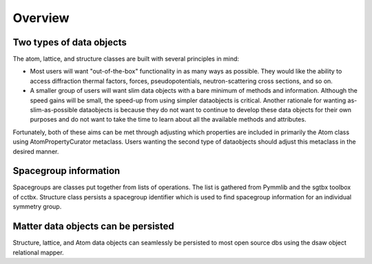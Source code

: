 Overview
========

Two types of data objects
-------------------------
The atom, lattice, and structure classes are built with several principles in mind:

* Most users will want "out-of-the-box" functionality in as many ways as possible.  They would like the ability to access diffraction thermal factors, forces, pseudopotentials, neutron-scattering cross sections, and so on.

* A smaller group of users will want slim data objects with a bare minimum of methods and information.  Although the speed gains will be small, the speed-up from using simpler dataobjects is critical.  Another rationale for wanting as-slim-as-possible dataobjects is because they do not want to continue to develop these data objects for their own purposes and do not want to take the time to learn about all the available methods and attributes.  

Fortunately, both of these aims can be met through adjusting which properties are included in primarily the Atom class using AtomPropertyCurator metaclass.  Users wanting the second type of dataobjects should adjust this metaclass in the desired manner. 

Spacegroup information
----------------------
Spacegroups are classes put together from lists of operations.  The list is gathered from Pymmlib and the sgtbx toolbox of cctbx.  Structure class persists a spacegroup identifier which is used to find spacegroup information for an individual symmetry group.

Matter data objects can be persisted
------------------------------------
Structure, lattice, and Atom data objects can seamlessly be persisted to most open source dbs using the dsaw object relational mapper.
